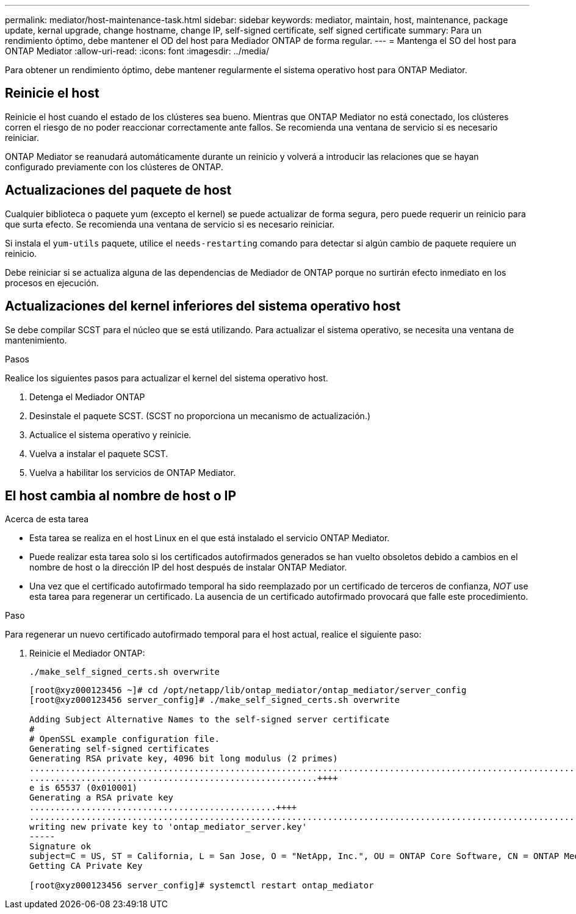 ---
permalink: mediator/host-maintenance-task.html 
sidebar: sidebar 
keywords: mediator, maintain, host, maintenance, package update, kernal upgrade, change hostname, change IP, self-signed certificate, self signed certificate 
summary: Para un rendimiento óptimo, debe mantener el OD del host para Mediador ONTAP de forma regular. 
---
= Mantenga el SO del host para ONTAP Mediator
:allow-uri-read: 
:icons: font
:imagesdir: ../media/


[role="lead"]
Para obtener un rendimiento óptimo, debe mantener regularmente el sistema operativo host para ONTAP Mediator.



== Reinicie el host

Reinicie el host cuando el estado de los clústeres sea bueno.  Mientras que ONTAP Mediator no está conectado, los clústeres corren el riesgo de no poder reaccionar correctamente ante fallos. Se recomienda una ventana de servicio si es necesario reiniciar.

ONTAP Mediator se reanudará automáticamente durante un reinicio y volverá a introducir las relaciones que se hayan configurado previamente con los clústeres de ONTAP.



== Actualizaciones del paquete de host

Cualquier biblioteca o paquete yum (excepto el kernel) se puede actualizar de forma segura, pero puede requerir un reinicio para que surta efecto.   Se recomienda una ventana de servicio si es necesario reiniciar.

Si instala el `yum-utils` paquete, utilice el `needs-restarting` comando para detectar si algún cambio de paquete requiere un reinicio.

Debe reiniciar si se actualiza alguna de las dependencias de Mediador de ONTAP porque no surtirán efecto inmediato en los procesos en ejecución.



== Actualizaciones del kernel inferiores del sistema operativo host

Se debe compilar SCST para el núcleo que se está utilizando.  Para actualizar el sistema operativo, se necesita una ventana de mantenimiento.

.Pasos
Realice los siguientes pasos para actualizar el kernel del sistema operativo host.

. Detenga el Mediador ONTAP
. Desinstale el paquete SCST.  (SCST no proporciona un mecanismo de actualización.)
. Actualice el sistema operativo y reinicie.
. Vuelva a instalar el paquete SCST.
. Vuelva a habilitar los servicios de ONTAP Mediator.




== El host cambia al nombre de host o IP

.Acerca de esta tarea
* Esta tarea se realiza en el host Linux en el que está instalado el servicio ONTAP Mediator.
* Puede realizar esta tarea solo si los certificados autofirmados generados se han vuelto obsoletos debido a cambios en el nombre de host o la dirección IP del host después de instalar ONTAP Mediator.
* Una vez que el certificado autofirmado temporal ha sido reemplazado por un certificado de terceros de confianza, _NOT_ use esta tarea para regenerar un certificado.  La ausencia de un certificado autofirmado provocará que falle este procedimiento.


.Paso
Para regenerar un nuevo certificado autofirmado temporal para el host actual, realice el siguiente paso:

. Reinicie el Mediador ONTAP:
+
`./make_self_signed_certs.sh overwrite`

+
[listing]
----
[root@xyz000123456 ~]# cd /opt/netapp/lib/ontap_mediator/ontap_mediator/server_config
[root@xyz000123456 server_config]# ./make_self_signed_certs.sh overwrite

Adding Subject Alternative Names to the self-signed server certificate
#
# OpenSSL example configuration file.
Generating self-signed certificates
Generating RSA private key, 4096 bit long modulus (2 primes)
..................................................................................................................................................................++++
........................................................++++
e is 65537 (0x010001)
Generating a RSA private key
................................................++++
.............................................................................................................................................++++
writing new private key to 'ontap_mediator_server.key'
-----
Signature ok
subject=C = US, ST = California, L = San Jose, O = "NetApp, Inc.", OU = ONTAP Core Software, CN = ONTAP Mediator, emailAddress = support@netapp.com
Getting CA Private Key

[root@xyz000123456 server_config]# systemctl restart ontap_mediator
----

